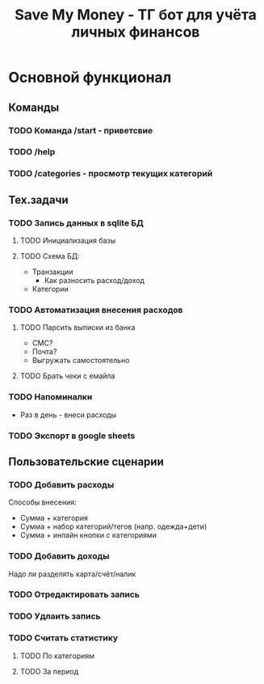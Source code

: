#+title: Save My Money - ТГ бот для учёта личных финансов

* Основной функционал
** Команды
*** TODO Команда /start - приветсвие
*** TODO /help
*** TODO /categories - просмотр текущих категорий
** Тех.задачи
*** TODO Запись данных в sqlite БД
**** TODO Инициализация базы
**** TODO Схема БД:
+ Транзакции
  * Как разносить расход/доход
+ Категории
*** TODO Автоматизация внесения расходов
**** TODO Парсить выписки из банка
+ СМС?
+ Почта?
+ Выгружать самостоятельно
**** TODO Брать чеки с емайла
*** TODO Напоминалки
+ Раз в день - внеси расходы
*** TODO Экспорт в google sheets
** Пользовательские сценарии
*** TODO Добавить расходы
Способы внесения:
 + Сумма + категория
 + Сумма + набор категорий/тегов (напр. одежда+дети)
 + Сумма + инлайн кнопки с категориями
*** TODO Добавить доходы
Надо ли разделять карта/счёт/налик
*** TODO Отредактировать запись
*** TODO Удлаить запись
*** TODO Считать статистику
**** TODO По категориям
**** TODO За период

